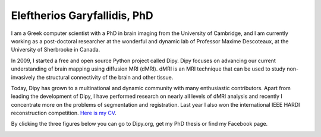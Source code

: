 ======================================
Eleftherios Garyfallidis, PhD
======================================
.. |Dr| image:: figures/face.jpg
        :width: 100px

.. raw:: html
        
        <H2 align="center"> 
        I create tools to navigate the super-highways of the human brain. 
        </H2>

I am a Greek computer scientist with a PhD in brain imaging from the University of Cambridge, and I am currently working as a post-doctoral researcher at the wonderful and dynamic lab of Professor Maxime Descoteaux, at the University of Sherbrooke in Canada. 

In 2009, I started a free and open source Python project called Dipy. Dipy focuses on advancing our current understanding of brain mapping using diffusion MRI (dMRI). dMRI is an MRI technique that can be used to study non-invasively the structural connectivity of the brain and other tissue. 

Today, Dipy has grown to a multinational and dynamic community with many enthusiastic contributors. Apart from leading the development of Dipy, I have performed research on nearly all levels of dMRI analysis and recently I concentrate more on the problems of segmentation and registration. Last year I also won the international IEEE HARDI reconstruction competition. `Here is my CV <garyfallidis_CV_2014.pdf>`_.

By clicking the three figures below you can go to Dipy.org, get my PhD thesis or find my Facebook page.

.. Science
.. ==========

.. image:: figures/pretty_tracks.png
    :align: center
    :width: 800px
    :target: http://dipy.org

.. Education
.. ===========

.. image:: figures/cambridge_university.jpg
    :align: center
    :width: 800px
    :target: http://dl.dropbox.com/u/2481924/thesis.pdf

.. Personal
.. ========

.. image:: figures/eleftherios_alps.jpg
    :align: center
    :width: 800px
    :target: http://www.facebook.com/garyfallidis
